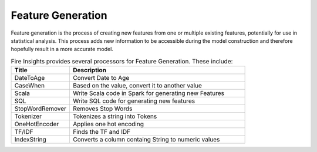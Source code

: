 Feature Generation
==================

Feature generation is the process of creating new features from one or multiple existing features, potentially for use in statistical analysis. This process adds new information to be accessible during the model construction and therefore hopefully result in a more accurate model.



.. list-table:: Fire  Insights provides several processors for Feature Generation. These include:
   :widths:  20 60
   :header-rows: 1

   * - Title
     - Description
   * - DateToAge
     - Convert Date to Age
   * - CaseWhen 
     - Based on the value, convert it to another value
   * - Scala
     - Write Scala code in Spark for generating new Features
   * - SQL
     - Write SQL code for generating new features
   * - StopWordRemover
     - Removes Stop Words
   * - Tokenizer
     - Tokenizes a string into Tokens
   * - OneHotEncoder
     - Applies one hot encoding
   * - TF/IDF
     - Finds the TF and IDF
   * - IndexString
     - Converts a column containg String to numeric values
     
